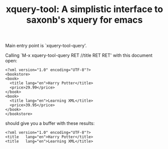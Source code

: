 #+TITLE: xquery-tool: A simplistic interface to saxonb's xquery for emacs

Main entry point is `xquery-tool-query'.

Calling `M-x xquery-tool-query RET //title RET RET' with this document
open:

#+BEGIN_SRC nxml
<?xml version="1.0" encoding="UTF-8"?>
<bookstore>
<book>
  <title lang="en">Harry Potter</title>
  <price>29.99</price>
</book>
<book>
  <title lang="en">Learning XML</title>
  <price>39.95</price>
</book>
</bookstore>
#+END_SRC

should give you a buffer with these results:

#+BEGIN_SRC nxml
<?xml version="1.0" encoding="UTF-8"?>
<title   lang="en">Harry Potter</title>
<title   lang="en">Learning XML</title>
#+END_SRC
